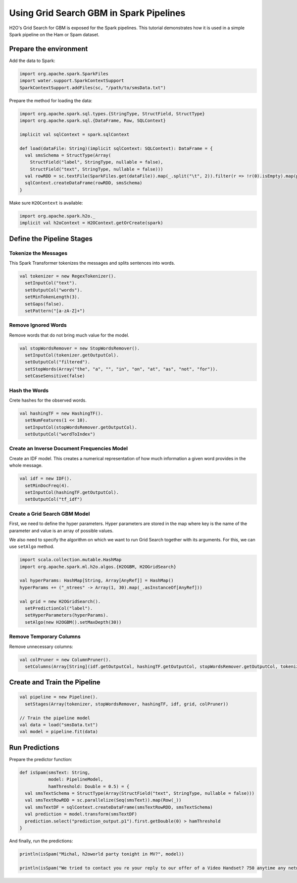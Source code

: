 Using Grid Search GBM in Spark Pipelines
----------------------------------------

H2O's Grid Search for GBM is exposed for the Spark pipelines. This tutorial demonstrates how it is used in a simple Spark pipeline on the Ham or Spam dataset.

Prepare the environment
~~~~~~~~~~~~~~~~~~~~~~~

Add the data to Spark:

.. code:: scala

    import org.apache.spark.SparkFiles
    import water.support.SparkContextSupport
    SparkContextSupport.addFiles(sc, "/path/to/smsData.txt")


Prepare the method for loading the data:

.. code:: scala

    import org.apache.spark.sql.types.{StringType, StructField, StructType}
    import org.apache.spark.sql.{DataFrame, Row, SQLContext}

    implicit val sqlContext = spark.sqlContext

    def load(dataFile: String)(implicit sqlContext: SQLContext): DataFrame = {
      val smsSchema = StructType(Array(
        StructField("label", StringType, nullable = false),
        StructField("text", StringType, nullable = false)))
      val rowRDD = sc.textFile(SparkFiles.get(dataFile)).map(_.split("\t", 2)).filter(r => !r(0).isEmpty).map(p => Row(p(0),p(1)))
      sqlContext.createDataFrame(rowRDD, smsSchema)
    }


Make sure ``H2OContext`` is available:

.. code:: scala

    import org.apache.spark.h2o._
    implicit val h2oContext = H2OContext.getOrCreate(spark)


Define the Pipeline Stages
~~~~~~~~~~~~~~~~~~~~~~~~~~

Tokenize the Messages
#####################

This Spark Transformer tokenizes the messages and splits sentences into words.

.. code:: scala

    val tokenizer = new RegexTokenizer().
      setInputCol("text").
      setOutputCol("words").
      setMinTokenLength(3).
      setGaps(false).
      setPattern("[a-zA-Z]+")

Remove Ignored Words
####################

Remove words that do not bring much value for the model.

.. code:: scala

    val stopWordsRemover = new StopWordsRemover().
      setInputCol(tokenizer.getOutputCol).
      setOutputCol("filtered").
      setStopWords(Array("the", "a", "", "in", "on", "at", "as", "not", "for")).
      setCaseSensitive(false)

Hash the Words
##############

Crete hashes for the observed words.

.. code:: scala

    val hashingTF = new HashingTF().
      setNumFeatures(1 << 10).
      setInputCol(stopWordsRemover.getOutputCol).
      setOutputCol("wordToIndex")

Create an Inverse Document Frequencies Model
############################################

Create an IDF model. This creates a numerical representation of how much information a given word provides in the whole message.

.. code:: scala

    val idf = new IDF().
      setMinDocFreq(4).
      setInputCol(hashingTF.getOutputCol).
      setOutputCol("tf_idf")

Create a Grid Search GBM Model
##############################

First, we need to define the hyper parameters. Hyper parameters are stored in the map where key is the name of the parameter and value is an array of possible values.

We also need to specify the algorithm on which we want to run Grid Search together with its arguments. For this, we can use ``setAlgo`` method.

.. code:: scala

    import scala.collection.mutable.HashMap
    import org.apache.spark.ml.h2o.algos.{H2OGBM, H2OGridSearch}

    val hyperParams: HashMap[String, Array[AnyRef]] = HashMap()
    hyperParams += ("_ntrees" -> Array(1, 30).map(_.asInstanceOf[AnyRef]))

    val grid = new H2OGridSearch().
      setPredictionCol("label").
      setHyperParameters(hyperParams).
      setAlgo(new H2OGBM().setMaxDepth(30))

Remove Temporary Columns
########################

Remove unnecessary columns:

.. code:: scala

    val colPruner = new ColumnPruner().
      setColumns(Array[String](idf.getOutputCol, hashingTF.getOutputCol, stopWordsRemover.getOutputCol, tokenizer.getOutputCol))

Create and Train the Pipeline
~~~~~~~~~~~~~~~~~~~~~~~~~~~~~

.. code:: scala

    val pipeline = new Pipeline().
      setStages(Array(tokenizer, stopWordsRemover, hashingTF, idf, grid, colPruner))

    // Train the pipeline model
    val data = load("smsData.txt")
    val model = pipeline.fit(data)


Run Predictions
~~~~~~~~~~~~~~~

Prepare the predictor function:

.. code:: scala

    def isSpam(smsText: String,
               model: PipelineModel,
               hamThreshold: Double = 0.5) = {
      val smsTextSchema = StructType(Array(StructField("text", StringType, nullable = false)))
      val smsTextRowRDD = sc.parallelize(Seq(smsText)).map(Row(_))
      val smsTextDF = sqlContext.createDataFrame(smsTextRowRDD, smsTextSchema)
      val prediction = model.transform(smsTextDF)
      prediction.select("prediction_output.p1").first.getDouble(0) > hamThreshold
    }

And finally, run the predictions:

.. code:: scala

    println(isSpam("Michal, h2oworld party tonight in MV?", model))

    println(isSpam("We tried to contact you re your reply to our offer of a Video Handset? 750 anytime any networks mins? UNLIMITED TEXT?", model))
